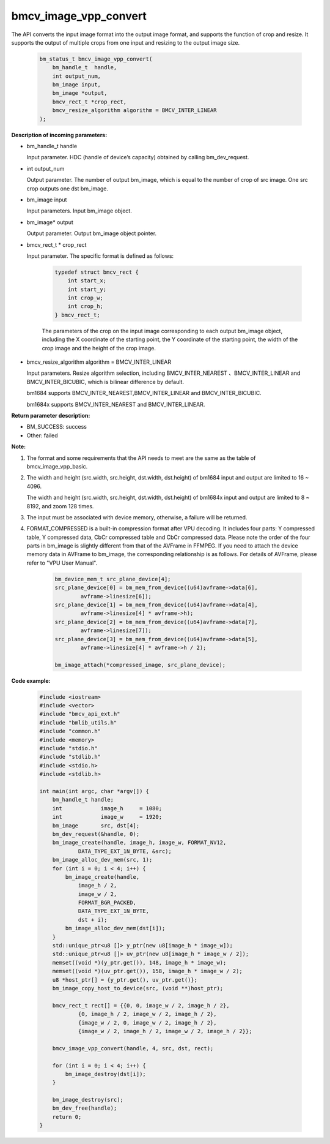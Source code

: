 bmcv_image_vpp_convert
=========================

The API converts the input image format into the output image format, and supports the function of crop and resize. It supports the output of multiple crops from one input and resizing to the output image size.

    .. code-block:: c

        bm_status_t bmcv_image_vpp_convert(
            bm_handle_t  handle,
            int output_num,
            bm_image input,
            bm_image *output,
            bmcv_rect_t *crop_rect,
            bmcv_resize_algorithm algorithm = BMCV_INTER_LINEAR
        );


**Description of incoming parameters:**

* bm_handle_t handle

  Input parameter. HDC (handle of device’s capacity) obtained by calling bm_dev_request.

* int output_num

  Output parameter. The number of output bm_image, which is equal to the number of crop of src image. One src crop outputs one dst bm_image.

* bm_image input

  Input parameters. Input bm_image object.

* bm_image* output

  Output parameter. Output bm_image object pointer.

* bmcv_rect_t * crop_rect

  Input parameter. The specific format is defined as follows:

    .. code-block:: c

        typedef struct bmcv_rect {
            int start_x;
            int start_y;
            int crop_w;
            int crop_h;
        } bmcv_rect_t;

    The parameters of the crop on the input image corresponding to each output bm_image object, including the X coordinate of the starting point, the Y coordinate of the starting point, the width of the crop image and the height of the crop image.

* bmcv_resize_algorithm algorithm = BMCV_INTER_LINEAR

  Input parameters. Resize algorithm selection, including BMCV_INTER_NEAREST 、BMCV_INTER_LINEAR and BMCV_INTER_BICUBIC, which is bilinear difference by default.

  bm1684 supports BMCV_INTER_NEAREST,BMCV_INTER_LINEAR and BMCV_INTER_BICUBIC.

  bm1684x supports BMCV_INTER_NEAREST and BMCV_INTER_LINEAR.

**Return parameter description:**

* BM_SUCCESS: success

* Other: failed


**Note:**

1. The format and some requirements that the API needs to meet are the same as the table of bmcv_image_vpp_basic.

2. The width and height (src.width, src.height, dst.width, dst.height) of bm1684 input and output are limited to 16 ~ 4096.

   The width and height (src.width, src.height, dst.width, dst.height) of bm1684x input and output are limited to 8 ~ 8192, and zoom 128 times.

3. The input must be associated with device memory, otherwise, a failure will be returned.

4. FORMAT_COMPRESSED is a built-in compression format after VPU decoding. It includes four parts: Y compressed table, Y compressed data, CbCr compressed table and CbCr compressed data. Please note the order of the four parts in bm_image is slightly different from that of the AVFrame in FFMPEG. If you need to attach the device memory data in AVFrame to bm_image, the corresponding relationship is as follows. For details of AVFrame, please refer to "VPU User Manual".

    .. code-block:: c

        bm_device_mem_t src_plane_device[4];
        src_plane_device[0] = bm_mem_from_device((u64)avframe->data[6],
                avframe->linesize[6]);
        src_plane_device[1] = bm_mem_from_device((u64)avframe->data[4],
                avframe->linesize[4] * avframe->h);
        src_plane_device[2] = bm_mem_from_device((u64)avframe->data[7],
                avframe->linesize[7]);
        src_plane_device[3] = bm_mem_from_device((u64)avframe->data[5],
                avframe->linesize[4] * avframe->h / 2);

        bm_image_attach(*compressed_image, src_plane_device);



**Code example:**

    .. code-block:: c

        #include <iostream>
        #include <vector>
        #include "bmcv_api_ext.h"
        #include "bmlib_utils.h"
        #include "common.h"
        #include <memory>
        #include "stdio.h"
        #include "stdlib.h"
        #include <stdio.h>
        #include <stdlib.h>

        int main(int argc, char *argv[]) {
            bm_handle_t handle;
            int            image_h     = 1080;
            int            image_w     = 1920;
            bm_image       src, dst[4];
            bm_dev_request(&handle, 0);
            bm_image_create(handle, image_h, image_w, FORMAT_NV12,
                    DATA_TYPE_EXT_1N_BYTE, &src);
            bm_image_alloc_dev_mem(src, 1);
            for (int i = 0; i < 4; i++) {
                bm_image_create(handle,
                    image_h / 2,
                    image_w / 2,
                    FORMAT_BGR_PACKED,
                    DATA_TYPE_EXT_1N_BYTE,
                    dst + i);
                bm_image_alloc_dev_mem(dst[i]);
            }
            std::unique_ptr<u8 []> y_ptr(new u8[image_h * image_w]);
            std::unique_ptr<u8 []> uv_ptr(new u8[image_h * image_w / 2]);
            memset((void *)(y_ptr.get()), 148, image_h * image_w);
            memset((void *)(uv_ptr.get()), 158, image_h * image_w / 2);
            u8 *host_ptr[] = {y_ptr.get(), uv_ptr.get()};
            bm_image_copy_host_to_device(src, (void **)host_ptr);

            bmcv_rect_t rect[] = {{0, 0, image_w / 2, image_h / 2},
                    {0, image_h / 2, image_w / 2, image_h / 2},
                    {image_w / 2, 0, image_w / 2, image_h / 2},
                    {image_w / 2, image_h / 2, image_w / 2, image_h / 2}};

            bmcv_image_vpp_convert(handle, 4, src, dst, rect);

            for (int i = 0; i < 4; i++) {
                bm_image_destroy(dst[i]);
            }

            bm_image_destroy(src);
            bm_dev_free(handle);
            return 0;
        }



